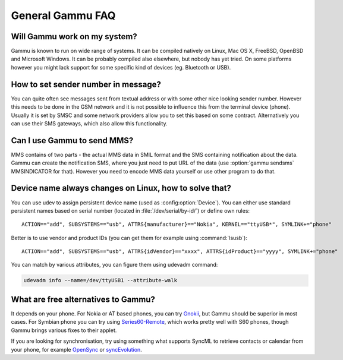 General Gammu FAQ
=================

Will Gammu work on my system?
-----------------------------

Gammu is known to run on wide range of systems. It can be compiled natively on
Linux, Mac OS X, FreeBSD, OpenBSD and Microsoft Windows. It can be probably
compiled also elsewhere, but nobody has yet tried. On some platforms however
you might lack support for some specific kind of devices (eg. Bluetooth or
USB).

.. seealso:: :ref:`installing`

How to set sender number in message?
------------------------------------

You can quite often see messages sent from textual address or with some other
nice looking sender number. However this needs to be done in the GSM network
and it is not possible to influence this from the terminal device (phone).
Usually it is set by SMSC and some network providers allow you to set this
based on some contract. Alternatively you can use their SMS gateways, which
also allow this functionality.

.. seealso:: :ref:`gammu-sms`

Can I use Gammu to send MMS?
----------------------------

MMS contains of two parts - the actual MMS data in SMIL format and the SMS
containing notification about the data. Gammu can create the notification SMS,
where you just need to put URL of the data (use :option:`gammu sendsms`
MMSINDICATOR for that). However you need to encode MMS data yourself or use
other program to do that.

.. _faq-devname:

Device name always changes on Linux, how to solve that?
-------------------------------------------------------

You can use udev to assign persistent device name (used as
:config:option:`Device`). You can either use standard persistent names based on
serial number (located in :file:`/dev/serial/by-id/`) or define own rules::

    ACTION=="add", SUBSYSTEMS=="usb", ATTRS{manufacturer}=="Nokia", KERNEL=="ttyUSB*", SYMLINK+="phone"

Better is to use vendor and product IDs (you can get them for example using :command:`lsusb`)::

    ACTION=="add", SUBSYSTEMS=="usb", ATTRS{idVendor}=="xxxx", ATTRS{idProduct}=="yyyy", SYMLINK+="phone"

You can match by various attributes, you can figure them using udevadm command:

.. code-block:: sh

    udevadm info --name=/dev/ttyUSB1 --attribute-walk

.. seealso::

    Various documentation on creating persistent device names using udev is
    available online, for example on the `Debian wiki`_ or in
    `Writing udev rules`_ document.

What are free alternatives to Gammu?
------------------------------------

It depends on your phone. For Nokia or AT based phones, you can try `Gnokii`_,
but Gammu should be superior in most cases. For Symbian phone you can try using
`Series60-Remote`_, which works pretty well with S60 phones, though Gammu 
brings various fixes to their applet.

If you are looking for synchronisation, try using something what supports
SyncML to retrieve contacts or calendar from your phone, for example
`OpenSync`_ or `syncEvolution`_.

.. _Debian wiki: http://wiki.debian.org/udev#persistent-name
.. _Writing udev rules: http://reactivated.net/writing_udev_rules.html
.. _Series60-Remote: http://series60-remote.sourceforge.net/
.. _OpenSync: http://www.opensync.org/
.. _syncEvolution: http://syncevolution.org/
.. _Gnokii: http://gnokii.org/
